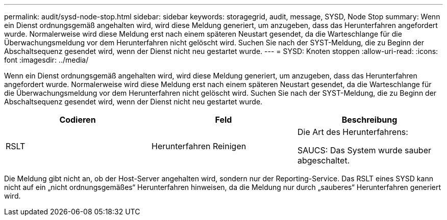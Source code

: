 ---
permalink: audit/sysd-node-stop.html 
sidebar: sidebar 
keywords: storagegrid, audit, message, SYSD, Node Stop 
summary: Wenn ein Dienst ordnungsgemäß angehalten wird, wird diese Meldung generiert, um anzugeben, dass das Herunterfahren angefordert wurde. Normalerweise wird diese Meldung erst nach einem späteren Neustart gesendet, da die Warteschlange für die Überwachungsmeldung vor dem Herunterfahren nicht gelöscht wird. Suchen Sie nach der SYST-Meldung, die zu Beginn der Abschaltsequenz gesendet wird, wenn der Dienst nicht neu gestartet wurde. 
---
= SYSD: Knoten stoppen
:allow-uri-read: 
:icons: font
:imagesdir: ../media/


[role="lead"]
Wenn ein Dienst ordnungsgemäß angehalten wird, wird diese Meldung generiert, um anzugeben, dass das Herunterfahren angefordert wurde. Normalerweise wird diese Meldung erst nach einem späteren Neustart gesendet, da die Warteschlange für die Überwachungsmeldung vor dem Herunterfahren nicht gelöscht wird. Suchen Sie nach der SYST-Meldung, die zu Beginn der Abschaltsequenz gesendet wird, wenn der Dienst nicht neu gestartet wurde.

|===
| Codieren | Feld | Beschreibung 


 a| 
RSLT
 a| 
Herunterfahren Reinigen
 a| 
Die Art des Herunterfahrens:

SAUCS: Das System wurde sauber abgeschaltet.

|===
Die Meldung gibt nicht an, ob der Host-Server angehalten wird, sondern nur der Reporting-Service. Das RSLT eines SYSD kann nicht auf ein „nicht ordnungsgemäßes“ Herunterfahren hinweisen, da die Meldung nur durch „sauberes“ Herunterfahren generiert wird.
